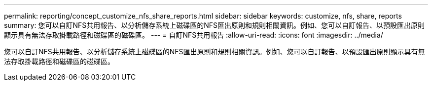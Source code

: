 ---
permalink: reporting/concept_customize_nfs_share_reports.html 
sidebar: sidebar 
keywords: customize, nfs, share, reports 
summary: 您可以自訂NFS共用報告、以分析儲存系統上磁碟區的NFS匯出原則和規則相關資訊。例如、您可以自訂報告、以預設匯出原則顯示具有無法存取掛載路徑和磁碟區的磁碟區。 
---
= 自訂NFS共用報告
:allow-uri-read: 
:icons: font
:imagesdir: ../media/


[role="lead"]
您可以自訂NFS共用報告、以分析儲存系統上磁碟區的NFS匯出原則和規則相關資訊。例如、您可以自訂報告、以預設匯出原則顯示具有無法存取掛載路徑和磁碟區的磁碟區。
